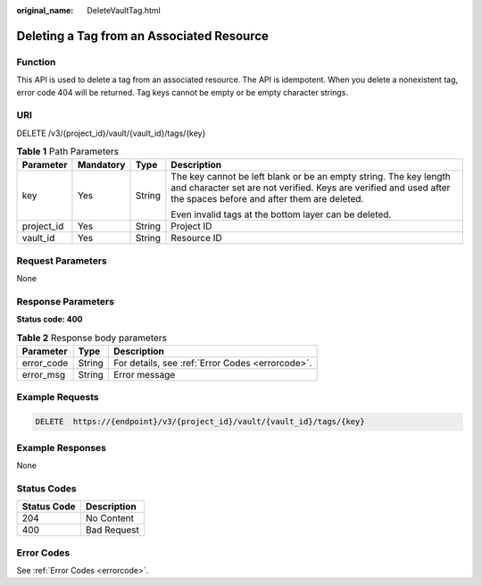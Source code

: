 :original_name: DeleteVaultTag.html

.. _DeleteVaultTag:

Deleting a Tag from an Associated Resource
==========================================

Function
--------

This API is used to delete a tag from an associated resource. The API is idempotent. When you delete a nonexistent tag, error code 404 will be returned. Tag keys cannot be empty or be empty character strings.

URI
---

DELETE /v3/{project_id}/vault/{vault_id}/tags/{key}

.. table:: **Table 1** Path Parameters

   +-----------------+-----------------+-----------------+---------------------------------------------------------------------------------------------------------------------------------------------------------------------------------------+
   | Parameter       | Mandatory       | Type            | Description                                                                                                                                                                           |
   +=================+=================+=================+=======================================================================================================================================================================================+
   | key             | Yes             | String          | The key cannot be left blank or be an empty string. The key length and character set are not verified. Keys are verified and used after the spaces before and after them are deleted. |
   |                 |                 |                 |                                                                                                                                                                                       |
   |                 |                 |                 | Even invalid tags at the bottom layer can be deleted.                                                                                                                                 |
   +-----------------+-----------------+-----------------+---------------------------------------------------------------------------------------------------------------------------------------------------------------------------------------+
   | project_id      | Yes             | String          | Project ID                                                                                                                                                                            |
   +-----------------+-----------------+-----------------+---------------------------------------------------------------------------------------------------------------------------------------------------------------------------------------+
   | vault_id        | Yes             | String          | Resource ID                                                                                                                                                                           |
   +-----------------+-----------------+-----------------+---------------------------------------------------------------------------------------------------------------------------------------------------------------------------------------+

Request Parameters
------------------

None

Response Parameters
-------------------

**Status code: 400**

.. table:: **Table 2** Response body parameters

   ========== ====== ================================================
   Parameter  Type   Description
   ========== ====== ================================================
   error_code String For details, see :ref:`Error Codes <errorcode>`.
   error_msg  String Error message
   ========== ====== ================================================

Example Requests
----------------

.. code-block:: text

   DELETE  https://{endpoint}/v3/{project_id}/vault/{vault_id}/tags/{key}

Example Responses
-----------------

None

Status Codes
------------

=========== ===========
Status Code Description
=========== ===========
204         No Content
400         Bad Request
=========== ===========

Error Codes
-----------

See :ref:`Error Codes <errorcode>`.
